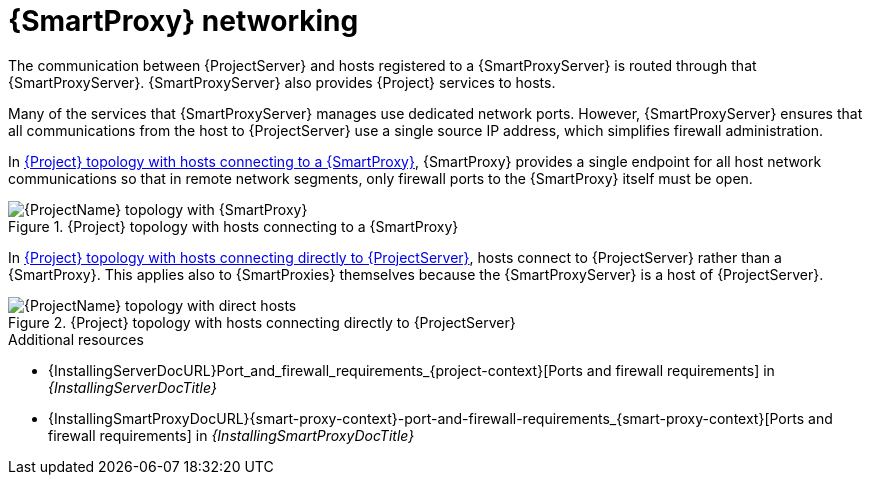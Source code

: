 [id="{smart-proxy-context}-networking_{context}"]
= {SmartProxy} networking

The communication between {ProjectServer} and hosts registered to a {SmartProxyServer} is routed through that {SmartProxyServer}.
{SmartProxyServer} also provides {Project} services to hosts.

Many of the services that {SmartProxyServer} manages use dedicated network ports.
However, {SmartProxyServer} ensures that all communications from the host to {ProjectServer} use a single source IP address, which simplifies firewall administration.

In xref:{project-context}-topology-with-hosts-connecting-to-a-{smart-proxy-context}[], {SmartProxy} provides a single endpoint for all host network communications so that in remote network segments, only firewall ports to the {SmartProxy} itself must be open.

[id="{project-context}-topology-with-hosts-connecting-to-a-{smart-proxy-context}"]
.{Project} topology with hosts connecting to a {SmartProxy}
ifndef::satellite[]
image::common/smart-proxy-networking-diagram-1.png[{ProjectName} topology with {SmartProxy}]
endif::[]
ifdef::satellite[]
image::common/topology-isolated-satellite.png[{ProjectName} topology with a host]
endif::[]

In xref:{project-context}-topology-with-hosts-connecting-directly-to-{project-context}-server[], hosts connect to {ProjectServer} rather than a {SmartProxy}.
This applies also to {SmartProxies} themselves because the {SmartProxyServer} is a host of {ProjectServer}.

[id="{project-context}-topology-with-hosts-connecting-directly-to-{project-context}-server"]
.{Project} topology with hosts connecting directly to {ProjectServer}
ifndef::satellite[]
image::common/smart-proxy-networking-diagram-2.png[{ProjectName} topology with direct hosts]
endif::[]
ifdef::satellite[]
image::common/topology-direct-satellite.png[{ProjectName} topology with a direct host]
endif::[]

.Additional resources
* {InstallingServerDocURL}Port_and_firewall_requirements_{project-context}[Ports and firewall requirements] in _{InstallingServerDocTitle}_
ifdef::satellite[]
* {InstallingServerDisconnectedDocURL}Port_and_firewall_requirements_{project-context}[Ports and firewall requirements] in _{InstallingServerDisconnectedDocTitle}_
endif::[]
* {InstallingSmartProxyDocURL}{smart-proxy-context}-port-and-firewall-requirements_{smart-proxy-context}[Ports and firewall requirements] in _{InstallingSmartProxyDocTitle}_

